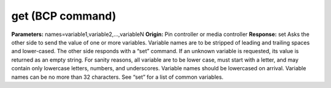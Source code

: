 get (BCP command)
=================

**Parameters:** names=variable1,variable2,…,variableN **Origin:** Pin
controller or media controller **Response:** set Asks the other side
to send the value of one or more variables. Variable names are to be
stripped of leading and trailing spaces and lower-cased. The other
side responds with a “set” command. If an unknown variable is
requested, its value is returned as an empty string. For sanity
reasons, all variable are to be lower case, must start with a letter,
and may contain only lowercase letters, numbers, and underscores.
Variable names should be lowercased on arrival. Variable names can be
no more than 32 characters. See “set” for a list of common variables.